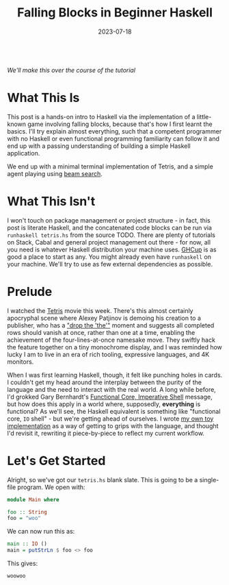 #+TITLE: Falling Blocks in Beginner Haskell
#+JEKYLL_LAYOUT: post
#+DATE: 2023-07-18
#+OPTIONS: toc:nil

[[/img/tetriskell.gif]]\\
/We'll make this over the course of the tutorial/

#+BEGIN_COMMENT
Note SPC f j now runs all buffer and exports post

TODO
- Update + center the gif
- Add the literate source link and automate its creation.
#+END_COMMENT

* What This Is
This post is a hands-on intro to Haskell via the implementation of a little-known game involving falling blocks, because that's how I first learnt the basics. I'll try explain almost everything, such that a competent programmer with no Haskell or even functional programming familiarity can follow it and end up with a passing understanding of building a simple Haskell application.

We end up with a minimal terminal implementation of Tetris, and a simple agent playing using [[https://en.wikipedia.org/wiki/Beam_search][beam search]].

* What This Isn't
I won't touch on package management or project structure - in fact, this post is literate Haskell, and the concatenated code blocks can be run via ~runhaskell tetris.hs~ from the source TODO. There are plenty of tutorials on Stack, Cabal and general project management out there - for now, all you need is whatever Haskell distribution your machine uses. [[https://www.haskell.org/ghcup/][GHCup]] is as good a place to start as any. You might already even have ~runhaskell~ on your machine. We'll try to use as few external dependencies as possible.

* Prelude
I watched the [[https://en.wikipedia.org/wiki/Tetris_(film)][Tetris]] movie this week. There's this almost certainly apocryphal scene where Alexey Patjinov is demoing his creation to a publisher, who has a [[https://www.youtube.com/watch?v=PEgk2v6KntY]["drop the 'the'"]] moment and suggests all completed rows should vanish at once, rather than one at a time, enabling the achievement of the four-lines-at-once namesake move. They swiftly hack the feature together on a tiny monochrome display, and I was reminded how lucky I am to live in an era of rich tooling, expressive languages, and 4K monitors.

When I was first learning Haskell, though, it felt like punching holes in cards. I couldn't get my head around the interplay between the purity of the language and the need to interact with the real world. A long while before, I'd grokked Gary Bernhardt's [[https://www.destroyallsoftware.com/screencasts/catalog/functional-core-imperative-shell][Functional Core, Imperative Shell]] message, but how does this apply in a world where, supposedly, *everything* is functional? As we'll see, the Haskell equivalent is something like "functional core, ~IO~ shell" - but we're getting ahead of ourselves. I wrote [[https://github.com/harryaskham/tetriskell][my own toy implementation]] as a way of getting to grips with the language, and thought I'd revisit it, rewriting it piece-by-piece to reflect my current workflow.

* Let's Get Started
#+BEGIN_COMMENT
Or, let's get one bit of boilerplate out of the way. I'm writing this in Emacs using ~org-babel~ - this means each Haskell line is fed individuall into the GHCi interpreter, which you can also access simply via ~ghci~. By default this doesn't allow multiline code blocks, so we'll start with:
#+END_COMMENT

#+BEGIN_SRC haskell :exports none
:set +m
#+END_SRC

#+RESULTS:

Alright, so we've got our ~tetris.hs~ blank slate. This is going to be a single-file program. We open with:

#+BEGIN_SRC haskell :exports code
module Main where

foo :: String
foo = "woo"
#+END_SRC

#+RESULTS:
: woo

We can now run this as:

#+BEGIN_SRC haskell :exports code
main :: IO ()
main = putStrLn $ foo <> foo
#+END_SRC

#+RESULTS:
: woowoo
: ghci

This gives:

#+BEGIN_SRC haskell :exports results
main
#+END_SRC

#+RESULTS:
: woowoo
